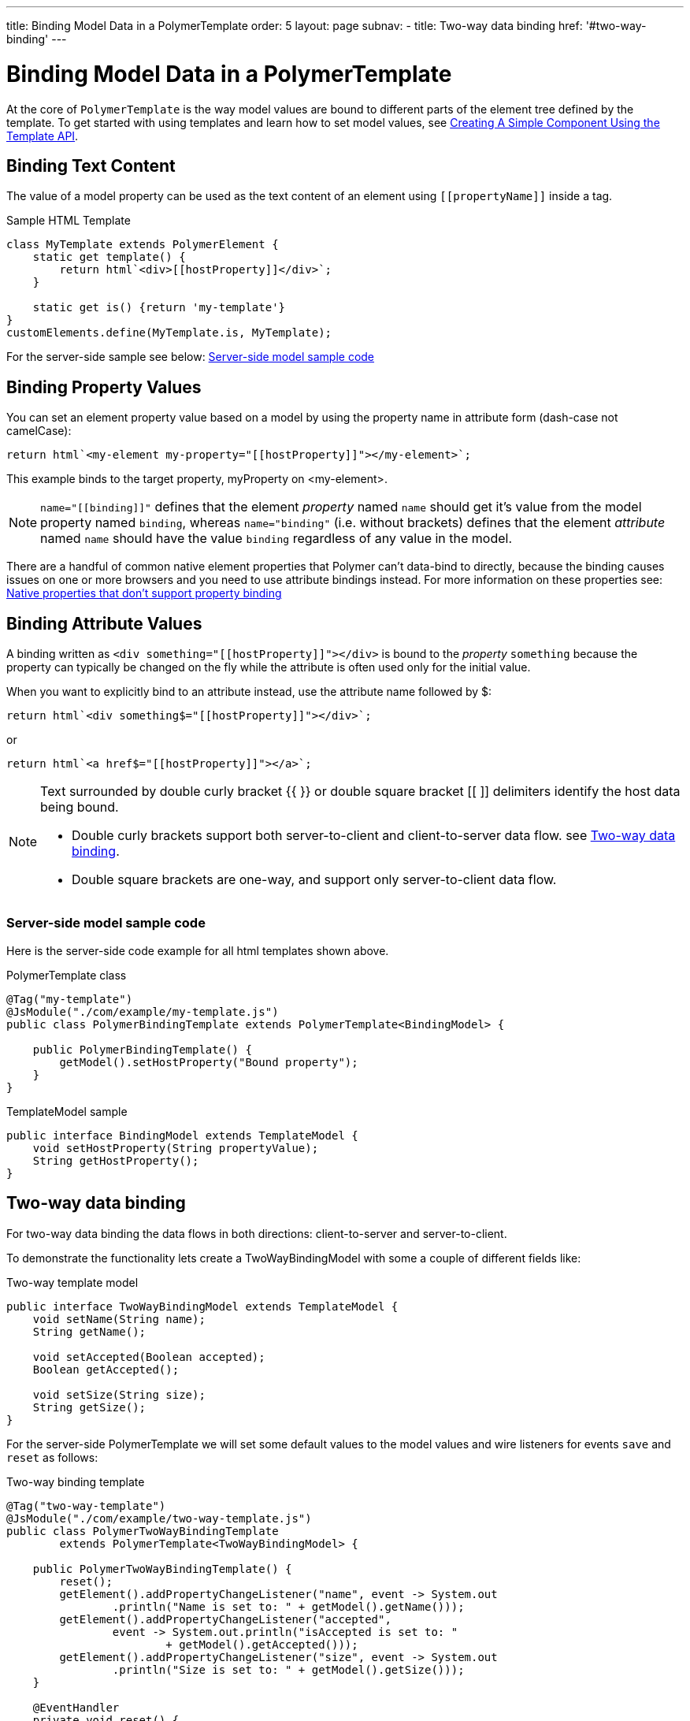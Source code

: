---
title: Binding Model Data in a PolymerTemplate
order: 5
layout: page
subnav:
  - title: Two-way data binding
    href: '#two-way-binding'
---

ifdef::env-github[:outfilesuffix: .asciidoc]
= Binding Model Data in a PolymerTemplate

At the core of `PolymerTemplate` is the way model values are bound to different parts of the element tree defined by the template.
To get started with using templates and learn how to set model values, see <<tutorial-template-basic#,Creating A Simple Component Using the Template API>>.

== Binding Text Content

The value of a model property can be used as the text content of an element using `\[[propertyName]]` inside a tag.

.Sample HTML Template
[source,js]
----
class MyTemplate extends PolymerElement {
    static get template() {
        return html`<div>[[hostProperty]]</div>`;
    }

    static get is() {return 'my-template'}
}
customElements.define(MyTemplate.is, MyTemplate);
----

For the server-side sample see below: <<server-side-sample,Server-side model sample code>>

== Binding Property Values

You can set an element property value based on a model by using the property name in attribute form (dash-case not camelCase):

[source,js]
----
return html`<my-element my-property="[[hostProperty]]"></my-element>`;
----

This example binds to the target property, myProperty on <my-element>.

[NOTE]
`name="\[[binding]]"` defines that the element _property_ named `name` should get it's value
from the model property named `binding`, whereas `name="binding"` (i.e. without brackets)
defines that the element _attribute_ named `name` should have the value `binding`
regardless of any value in the model.

There are a handful of common native element properties that Polymer can't data-bind to directly, because the binding causes issues on one or more browsers and you need to use attribute bindings instead.
For more information on these properties see: https://www.polymer-project.org/3.0/docs/devguide/data-binding#native-binding[Native properties that don't support property binding]

== Binding Attribute Values

A binding written as `<div something="\[[hostProperty]]"></div>` is bound to the _property_ `something` because the property can typically be changed on the fly while the attribute is often used only for the initial value.

When you want to explicitly bind to an attribute instead, use the attribute name followed by $:

[source,js]
----
return html`<div something$="[[hostProperty]]"></div>`;
----

or

[source,js]
----
return html`<a href$="[[hostProperty]]"></a>`;
----

[NOTE]
--
Text surrounded by double curly bracket {{ }} or double square bracket [[ ]] delimiters identify the host data being bound.

* Double curly brackets support both server-to-client and client-to-server data flow. see <<two-way-binding,Two-way data binding>>.

* Double square brackets are one-way, and support only server-to-client data flow.
--

[[server-side-sample]]
=== Server-side model sample code

Here is the server-side code example for all html templates shown above.

.PolymerTemplate class
[source,java]
----
@Tag("my-template")
@JsModule("./com/example/my-template.js")
public class PolymerBindingTemplate extends PolymerTemplate<BindingModel> {

    public PolymerBindingTemplate() {
        getModel().setHostProperty("Bound property");
    }
}
----

.TemplateModel sample
[source,java]
----
public interface BindingModel extends TemplateModel {
    void setHostProperty(String propertyValue);
    String getHostProperty();
}
----


[[two-way-binding]]
== Two-way data binding

For two-way data binding the data flows in both directions: client-to-server and server-to-client.

To demonstrate the functionality lets create a TwoWayBindingModel with some a couple of different fields like:

.Two-way template model
[source,java]
----
public interface TwoWayBindingModel extends TemplateModel {
    void setName(String name);
    String getName();

    void setAccepted(Boolean accepted);
    Boolean getAccepted();

    void setSize(String size);
    String getSize();
}
----

For the server-side PolymerTemplate we will set some default values to the model values and wire listeners for
events `save` and `reset` as follows:

.Two-way binding template
[source,java]
----
@Tag("two-way-template")
@JsModule("./com/example/two-way-template.js")
public class PolymerTwoWayBindingTemplate
        extends PolymerTemplate<TwoWayBindingModel> {

    public PolymerTwoWayBindingTemplate() {
        reset();
        getElement().addPropertyChangeListener("name", event -> System.out
                .println("Name is set to: " + getModel().getName()));
        getElement().addPropertyChangeListener("accepted",
                event -> System.out.println("isAccepted is set to: "
                        + getModel().getAccepted()));
        getElement().addPropertyChangeListener("size", event -> System.out
                .println("Size is set to: " + getModel().getSize()));
    }

    @EventHandler
    private void reset() {
        getModel().setName("John");
        getModel().setAccepted(false);
        getModel().setSize("medium");
    }
}
----

We use here the `Element::addPropertyChangeListener` method to get immediate
updates for when the property values change. An alternate way to get notified about changes would be to define an `@EventHandler`
method on the server side and adding the appropriate event handers in the template.

On the client we will use different methods to bind the model data:

.Name string to an input using:
 - Native input element
 - Polymer element `paper-input`

.Boolean accepted to a checkbox using:
 - Native checkbox input
 - Polymer element `paper-check-box`

.Size string to a select element using:
 - Native select
 - Polymer elements `paper-radio-group` and `paper-radio-button`


[NOTE]
--
Native elements need to specify a custom change event name in the annotation using the syntax: `target-prop="{{hostProp::target-change-event}}"`. Please see https://www.polymer-project.org/3.0/docs/devguide/data-binding#two-way-native[Two-way binding to a non-Polymer element]
--

.Polymer html template
[source,js]
----
import {PolymerElement,html} from '@polymer/polymer/polymer-element.js';
import '@polymer/paper-input/paper-input.js';
import '@polymer/paper-radio-button/paper-radio-button.js';
import '@polymer/paper-radio-group/paper-radio-group.js';
import '@polymer/paper-checkbox/paper-checkbox.js';

class TwoWayBinding extends PolymerElement {

    static get template() {
        return html`
            <table>
                <tr>
                    <td>Paper name:</td>
                    <td>
                        <paper-input value="{{name}}"></paper-input>
                    </td>
                </tr>
                <tr>
                    <td>Input name:</td>
                    <td>
                        <input value="{{name::input}}">
                    </td>
                </tr>
                <tr>
                    <td>Change name:</td>
                    <td>
                        <input value="{{name::change}}">
                    </td>
                </tr>
                <tr>
                    <td>Input accepted:</td>
                    <td>
                        <input type="checkbox" checked="{{accepted::change}}">
                    </td>
                </tr>
                <tr>
                    <td>Polymer accepted:</td>
                    <td>
                        <paper-checkbox checked="{{accepted}}"></paper-checkbox>
                    </td>
                </tr>
                <tr>
                    <td>Size:</td>
                    <td>
                        <paper-radio-group selected="{{size}}">
                            <paper-radio-button name="small">Small</paper-radio-button>
                            <paper-radio-button name="medium">Medium</paper-radio-button>
                            <paper-radio-button name="large">Large</paper-radio-button>
                        </paper-radio-group>
                    </td>
                </tr>
                <tr>
                    <td>Size:</td>
                    <td>
                        <select value="{{size::change}}">
                            <option value="small">Small</option>
                            <option value="medium">Medium</option>
                            <option value="large">Large</option>
                        </select>
                    </td>
                </tr>
            </table>
            <div>
                <button on-click="reset">Reset values</button>
            </div>
            <slot></slot>`;
    }

    static get is() {
        return 'two-way-template';
    }
}
customElements.define(TwoWayBinding.is, TwoWayBinding);
----

Here's the template representation in the browser:

image:images/two-way-binding-example.png[Template representation]


In the template we use two-way bindings for each element and some elements bind to the same property.
This will show up in a way that for example the value for name is changed in the paper-input element the value will be reflected to both "Input name:" and "Change name".

[NOTE]
--
The two input bindings "Input name" and "Change name" have a small difference in the way they work.

Input name binds using `{{name::input}}` and Change with `{{name::change}}` the given `target-change-event` lets Polymer know which event
to listen to for change notification.

The functional difference is that `::input` will update while typed and `::change` when the value for the field changes (so e.g. onBlur event or for enter)
--

[NOTE]
--
For information on the element `<slot></slot>` see <<tutorial-template-components-in-slot#,Using <slot> in PolymerTemplates>>
--
